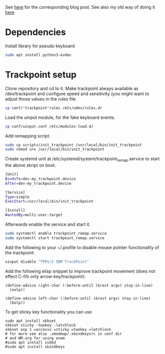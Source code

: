 See [[https://www.with-emacs-com/posts/a-keyboard-with-thumb-modifiers-and-Emacs-cursor-joystick/][here]] for the corresponding blog post. See also my old way of doing
it [[https://www.reddit.com/r/emacs/comments/4v5tfy/my_new_favourite_keyboard_hack_use_the_trackpoint/][here]]

* Dependencies

Install library for pseudo keyboard

#+BEGIN_SRC sh
sudo apt install python3-evdev
#+END_SRC

* Trackpoint setup

Clone repository and cd to it. Make trackpoint always available as
/dev/trackpoint and configure speed and sensitivity (you might want to
adjust those values in the rules file.

#+BEGIN_SRC sh
cp conf/*trackpoint*rules /etc/udev/rules.d/
#+END_SRC

Load the uinput module, for the fake keyboard events.
#+BEGIN_SRC sh
cp conf/uinput.conf /etc/modules-load.d/
#+END_SRC

Add remapping script. 

#+BEGIN_SRC sh
sudo cp scripts/init_trackpoint /usr/local/bin/init_trackpoint
sudo chmod u+x /usr/local/bin/init_trackpoint
#+END_SRC

Create systemd unit at /etc/systemd/system/trackpoint_remap.service to
start the above skript on boot.

#+BEGIN_SRC sh
[Unit]
BindsTo=dev-my_trackpoint.device
After=dev-my_trackpoint.device

[Service]
Type=simple
ExecStart=/usr/local/bin/init_trackpoint

[Install]
WantedBy=multi-user.target
#+END_SRC

Afterwards enable the service and start it.

#+BEGIN_SRC sh
sudo systemctl enable trackpoint_remap.service
sudo systemctl start trackpoint_remap.service
#+END_SRC


Add the following to your ~/.profile to disable mouse pointer
functionality of the trackpoint:
#+BEGIN_SRC sh
xinput disable "TPPS/2 IBM TrackPoint"
#+END_SRC


Add the following elisp snippet to improve trackpoint movement (does
not effect C-f/b only arrow-key/trackpoint):
#+BEGIN_SRC elisp
(define-advice right-char (:before-until (&rest args) stay-in-line)
  (eolp))

(define-advice left-char (:before-until (&rest args) stay-in-line)
  (bolp))
#+END_SRC


To get sticky key functionality you can use

#+BEGIN_SRC elisp
sudo apt install xkbset
xkbset sticky -twokey -latchlock
xkbset exp 1 =accessx =sticky =twokey =latchlock
# for more see also .xmodmap/.xbindkeysrc in conf dir
# and WM.org for using exwm
#sudo apt install xvkbd
#sudo apt install xbindkeys
#+END_SRC
